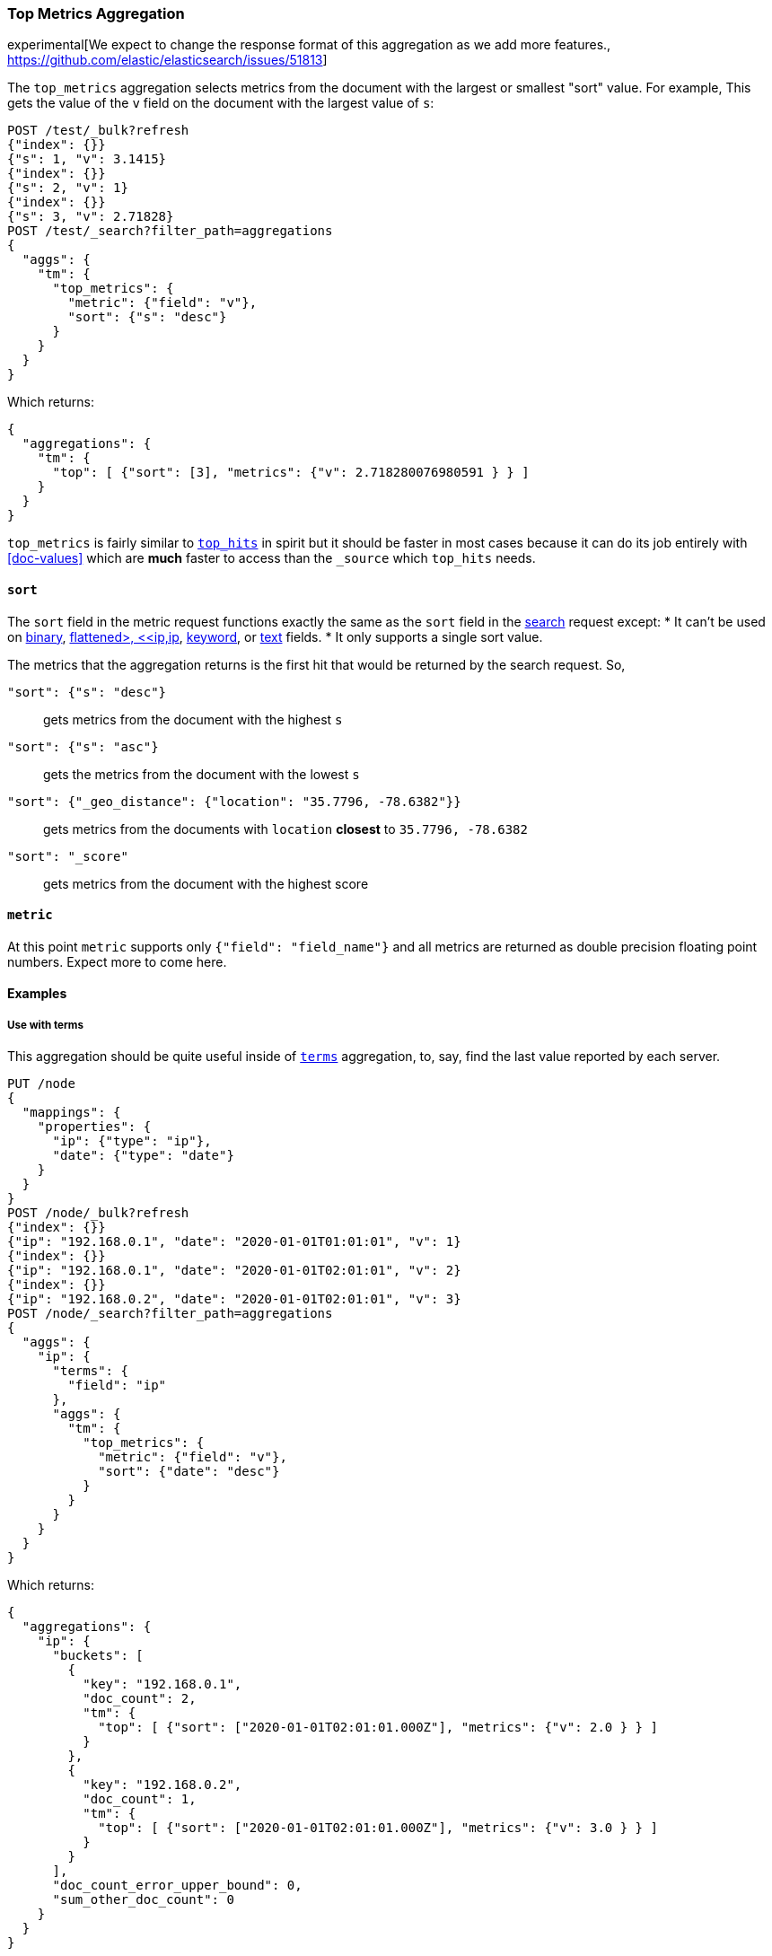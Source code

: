 [role="xpack"]
[testenv="basic"]
[[search-aggregations-metrics-top-metrics]]
=== Top Metrics Aggregation

experimental[We expect to change the response format of this aggregation as we add more features., https://github.com/elastic/elasticsearch/issues/51813]

The `top_metrics` aggregation selects metrics from the document with the largest or smallest "sort"
value. For example, This gets the value of the `v` field on the document with the largest value of `s`:

[source,console,id=search-aggregations-metrics-top-metrics-simple]
----
POST /test/_bulk?refresh
{"index": {}}
{"s": 1, "v": 3.1415}
{"index": {}}
{"s": 2, "v": 1}
{"index": {}}
{"s": 3, "v": 2.71828}
POST /test/_search?filter_path=aggregations
{
  "aggs": {
    "tm": {
      "top_metrics": {
        "metric": {"field": "v"},
        "sort": {"s": "desc"}
      }
    }
  }
}
----

Which returns:

[source,js]
----
{
  "aggregations": {
    "tm": {
      "top": [ {"sort": [3], "metrics": {"v": 2.718280076980591 } } ]
    }
  }
}
----
// TESTRESPONSE

`top_metrics` is fairly similar to <<search-aggregations-metrics-top-hits-aggregation, `top_hits`>>
in spirit but it should be faster in most cases because it can do its job entirely with <<doc-values>>
which are **much** faster to access than the `_source` which `top_hits` needs. 

==== `sort`

The `sort` field in the metric request functions exactly the same as the `sort` field in the
<<request-body-search-sort, search>> request except:
* It can't be used on <<binary,binary>>, <<flattened,flattened>, <<ip,ip>>,
<<keyword,keyword>>, or <<text,text>> fields.
* It only supports a single sort value.

The metrics that the aggregation returns is the first hit that would be returned by the search
request. So,

`"sort": {"s": "desc"}`:: gets metrics from the document with the highest `s`
`"sort": {"s": "asc"}`:: gets the metrics from the document with the lowest `s`
`"sort": {"_geo_distance": {"location": "35.7796, -78.6382"}}`::
  gets metrics from the documents with `location` *closest* to `35.7796, -78.6382`
`"sort": "_score"`:: gets metrics from the document with the highest score

==== `metric`

At this point `metric` supports only `{"field": "field_name"}` and all metrics
are returned as double precision floating point numbers. Expect more to
come here.

==== Examples

===== Use with terms

This aggregation should be quite useful inside of <<search-aggregations-bucket-terms-aggregation, `terms`>>
aggregation, to, say, find the last value reported by each server.

[source,console,id=search-aggregations-metrics-top-metrics-terms]
----
PUT /node
{
  "mappings": {
    "properties": {
      "ip": {"type": "ip"},
      "date": {"type": "date"}
    }
  }
}
POST /node/_bulk?refresh
{"index": {}}
{"ip": "192.168.0.1", "date": "2020-01-01T01:01:01", "v": 1}
{"index": {}}
{"ip": "192.168.0.1", "date": "2020-01-01T02:01:01", "v": 2}
{"index": {}}
{"ip": "192.168.0.2", "date": "2020-01-01T02:01:01", "v": 3}
POST /node/_search?filter_path=aggregations
{
  "aggs": {
    "ip": {
      "terms": {
        "field": "ip"
      },
      "aggs": {
        "tm": {
          "top_metrics": {
            "metric": {"field": "v"},
            "sort": {"date": "desc"}
          }
        }
      }
    }
  }
}
----

Which returns:

[source,js]
----
{
  "aggregations": {
    "ip": {
      "buckets": [
        {
          "key": "192.168.0.1",
          "doc_count": 2,
          "tm": {
            "top": [ {"sort": ["2020-01-01T02:01:01.000Z"], "metrics": {"v": 2.0 } } ]
          }
        },
        {
          "key": "192.168.0.2",
          "doc_count": 1,
          "tm": {
            "top": [ {"sort": ["2020-01-01T02:01:01.000Z"], "metrics": {"v": 3.0 } } ]
          }
        }
      ],
      "doc_count_error_upper_bound": 0,
      "sum_other_doc_count": 0
    }
  }
}
----
// TESTRESPONSE
